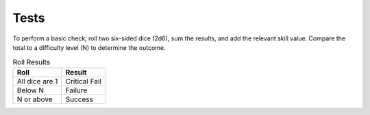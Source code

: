 Tests
=====

To perform a basic check, roll two six-sided dice (2d6), sum the results, and add the 
relevant skill value. Compare the total to a difficulty level (N) to determine the 
outcome.

.. list-table:: Roll Results
   :header-rows: 1

   * - Roll
     - Result
   * - All dice are 1
     - Critical Fail
   * - Below N
     - Failure
   * - N or above
     - Success
